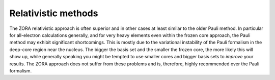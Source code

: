 
Relativistic methods
====================

The ZORA relativistic approach is often superior and in other cases at least similar to the older Pauli method. In particular for all-electron calculations generally, and for very heavy elements even within the frozen core approach, the Pauli method may exhibit significant shortcomings. This is mostly due to the variational instability of the Pauli formalism in the deep-core region near the nucleus. The bigger the basis set and the smaller the frozen core, the more likely this will show up, while generally speaking you might be tempted to use smaller cores and bigger basis sets to *improve* your results. The ZORA approach does not suffer from these problems and is, therefore, highly recommended over the Pauli formalism. 

